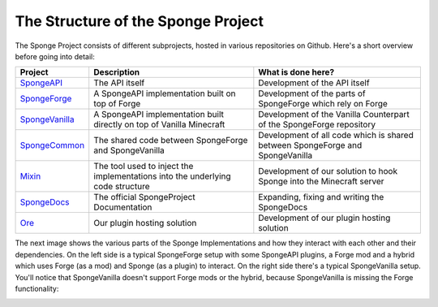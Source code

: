 The Structure of the Sponge Project
===================================

The Sponge Project consists of different subprojects, hosted in various repositories on Github. Here's a short overview
before going into detail:

+-------------------------------------------------------------------+-------------------------------------------------------+---------------------------------------------------------------------------------+
| Project                                                           | Description                                           | What is done here?                                                              |
+===================================================================+=======================================================+=================================================================================+
| `SpongeAPI <https://github.com/Spongepowered/SpongeAPI>`_         | The API itself                                        | Development of the API itself                                                   |
+-------------------------------------------------------------------+-------------------------------------------------------+---------------------------------------------------------------------------------+
| `SpongeForge <https://github.com/Spongepowered/SpongeForge>`_     | A SpongeAPI implementation built on top of Forge      | Development of the parts of SpongeForge which rely on Forge                     |
+-------------------------------------------------------------------+-------------------------------------------------------+---------------------------------------------------------------------------------+
| `SpongeVanilla <https://github.com/Spongepowered/SpongeVanilla>`_ | A SpongeAPI implementation built directly on top      | Development of the Vanilla Counterpart of the SpongeForge repository            |
|                                                                   | of Vanilla Minecraft                                  |                                                                                 |
+-------------------------------------------------------------------+-------------------------------------------------------+---------------------------------------------------------------------------------+
| `SpongeCommon <https://github.com/Spongepowered/SpongeCommon>`_   | The shared code between SpongeForge and SpongeVanilla | Development of all code which is shared between SpongeForge and SpongeVanilla   |
+-------------------------------------------------------------------+-------------------------------------------------------+---------------------------------------------------------------------------------+
| `Mixin <https://github.com/Spongepowered/Mixin>`_                 | The tool used to inject the implementations into      | Development of our solution to hook Sponge into the Minecraft server            |
|                                                                   | the underlying code structure                         |                                                                                 |
+-------------------------------------------------------------------+-------------------------------------------------------+---------------------------------------------------------------------------------+
| `SpongeDocs <https://github.com/Spongepowered/SpongeDocs>`_       | The official SpongeProject Documentation              | Expanding, fixing and writing the SpongeDocs                                    |
+-------------------------------------------------------------------+-------------------------------------------------------+---------------------------------------------------------------------------------+
| `Ore <https://github.com/Spongepowered/Ore>`_                     | Our plugin hosting solution                           | Development of our plugin hosting solution                                      |
+-------------------------------------------------------------------+-------------------------------------------------------+---------------------------------------------------------------------------------+




The next image shows the various parts of the Sponge Implementations and how they interact with each other and their dependencies.
On the left side is a typical SpongeForge setup with some SpongeAPI plugins, a Forge mod and a hybrid which uses Forge
(as a mod) and Sponge (as a plugin) to interact. On the right side there's a typical SpongeVanilla setup. You'll notice
that SpongeVanilla doesn't support Forge mods or the hybrid, because SpongeVanilla is missing the Forge functionality:

.. todo: update image as this one is outdated.

.. image:: /images/contributing/SpongeProject-structure.svg
    :alt: Repo Overview
